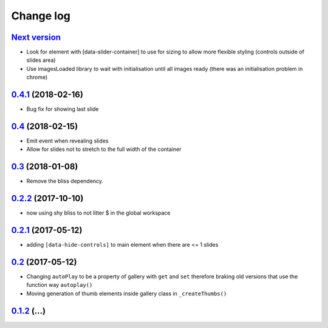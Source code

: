 ==========
Change log
==========

`Next version`_
===============

- Look for element with [data-slider-container] to use for sizing to allow
  more flexible styling (controls outside of slides area)
- Use imagesLoaded library to wait with initialisation until all images ready
  (there was an initialisation problem in chrome)


`0.4.1`_ (2018-02-16)
=====================

- Bug fix for showing last slide


`0.4`_ (2018-02-15)
===================

- Emit event when revealing slides
- Allow for slides not to stretch to the full width of the container


`0.3`_ (2018-01-08)
===================

- Remove the bliss dependency.


`0.2.2`_ (2017-10-10)
=====================

- now using shy bliss to not litter $ in the global workspace


`0.2.1`_ (2017-05-12)
=====================

- adding ``[data-hide-controls]`` to main element when there are <= 1 slides


`0.2`_ (2017-05-12)
===================

- Changing ``autoPlay`` to be a property of gallery with ``get`` and ``set``
  therefore braking old versions that use the function way ``autoplay()``
- Moving generation of thumb elements inside gallery class in ``_createThumbs()``


`0.1.2`_ (...)
====================


.. _0.1.2: https://github.com/feinheit/bliss-gallery/commit/d466d83332766ce871f8ea8079f70783a6c30041
.. _0.2: https://github.com/feinheit/bliss-gallery/compare/v0.1.2...v0.2.0
.. _0.2.1: https://github.com/feinheit/bliss-gallery/compare/v0.2.0...v0.2.1
.. _0.2.2: https://github.com/feinheit/bliss-gallery/compare/v0.2.1...v0.2.2
.. _0.3: https://github.com/feinheit/bliss-gallery/compare/v0.2.2...v0.3
.. _0.4: https://github.com/feinheit/bliss-gallery/compare/v0.3...v0.4
.. _0.4.1: https://github.com/feinheit/bliss-gallery/compare/v0.4...v0.4.1
.. _Next version: https://github.com/feinheit/bliss-gallery/compare/v0.4.1...master
